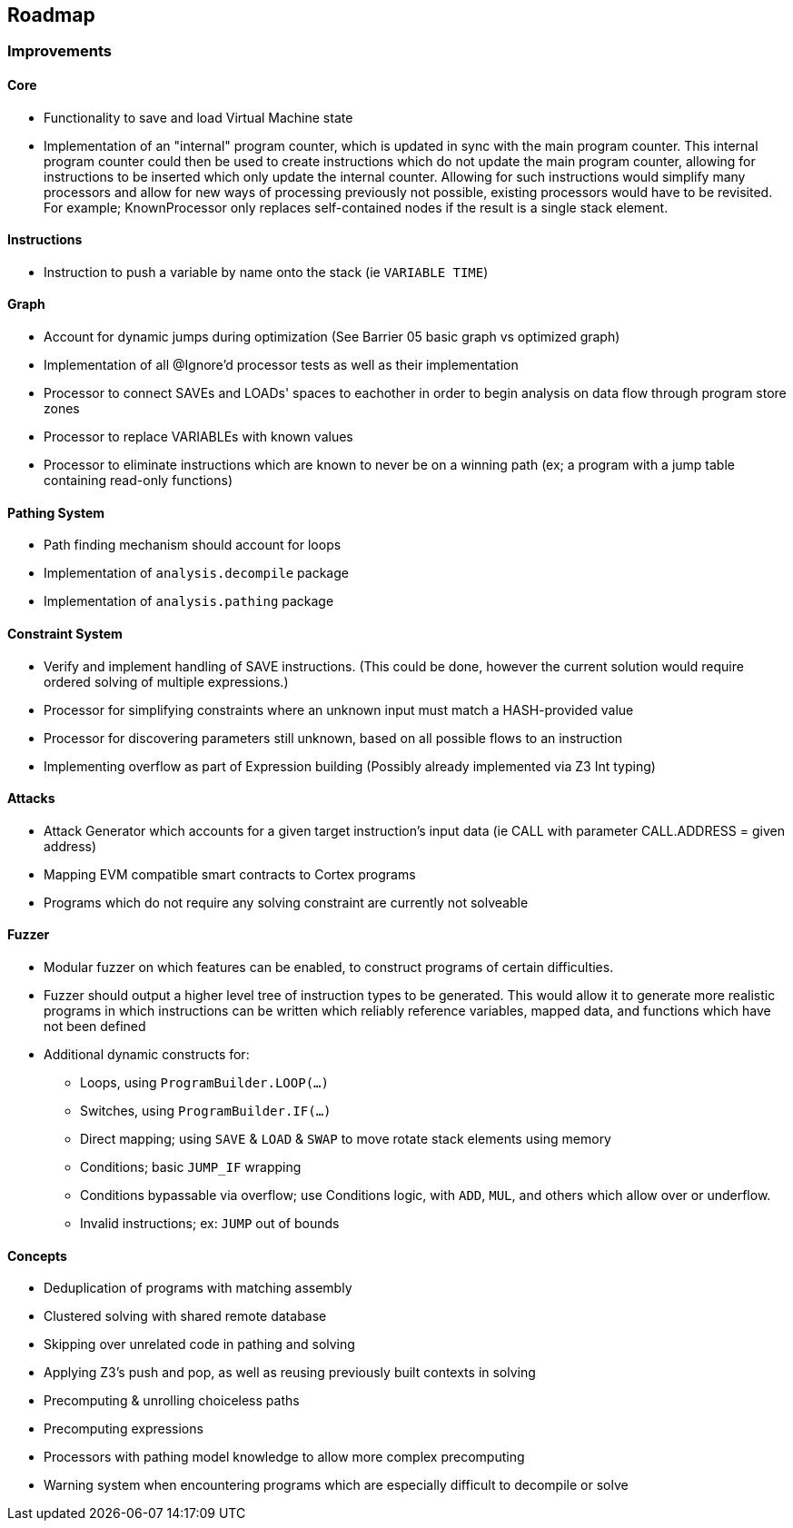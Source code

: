 == Roadmap

=== Improvements

==== Core

* Functionality to save and load Virtual Machine state
* Implementation of an "internal" program counter, which is updated in sync with the main program counter. This internal program counter could
  then be used to create instructions which do not update the main program counter, allowing for instructions to be inserted which only update the internal counter.
  Allowing for such instructions would simplify many processors and allow for new ways of processing previously not possible, existing processors
  would have to be revisited. For example; KnownProcessor only replaces self-contained nodes if the result is a single stack element.

==== Instructions

* Instruction to push a variable by name onto the stack (ie `VARIABLE TIME`)

==== Graph

* Account for dynamic jumps during optimization (See Barrier 05 basic graph vs optimized graph)
* Implementation of all @Ignore'd processor tests as well as their implementation
* Processor to connect SAVEs and LOADs' spaces to eachother in order to begin analysis on data flow through program store zones
* Processor to replace VARIABLEs with known values
* Processor to eliminate instructions which are known to never be on a winning path (ex; a program with a jump table containing read-only functions)

==== Pathing System

* Path finding mechanism should account for loops
* Implementation of `analysis.decompile` package
* Implementation of `analysis.pathing` package

==== Constraint System

* Verify and implement handling of SAVE instructions. (This could be done, however the current solution would require ordered solving of multiple expressions.)
* Processor for simplifying constraints where an unknown input must match a HASH-provided value
* Processor for discovering parameters still unknown, based on all possible flows to an instruction
* Implementing overflow as part of Expression building (Possibly already implemented via Z3 Int typing)

==== Attacks

* Attack Generator which accounts for a given target instruction's input data (ie CALL with parameter CALL.ADDRESS = given address)
* Mapping EVM compatible smart contracts to Cortex programs
* Programs which do not require any solving constraint are currently not solveable

==== Fuzzer

* Modular fuzzer on which features can be enabled, to construct programs of certain difficulties.
* Fuzzer should output a higher level tree of instruction types to be generated. This would allow it to generate more realistic programs in which
  instructions can be written which reliably reference variables, mapped data, and functions which have not been defined
* Additional dynamic constructs for:
  - Loops, using `ProgramBuilder.LOOP(...)`
  - Switches, using `ProgramBuilder.IF(...)`
  - Direct mapping; using `SAVE` & `LOAD` & `SWAP` to move rotate stack elements using memory
  - Conditions; basic `JUMP_IF` wrapping
  - Conditions bypassable via overflow; use Conditions logic, with `ADD`, `MUL`, and others which allow over or underflow.
  - Invalid instructions; ex: `JUMP` out of bounds

==== Concepts

* Deduplication of programs with matching assembly
* Clustered solving with shared remote database
* Skipping over unrelated code in pathing and solving
* Applying Z3's push and pop, as well as reusing previously built contexts in solving
* Precomputing & unrolling choiceless paths
* Precomputing expressions
* Processors with pathing model knowledge to allow more complex precomputing
* Warning system when encountering programs which are especially difficult to decompile or solve
